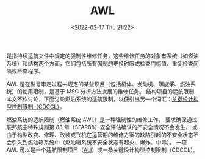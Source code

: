 # -*- eval: (setq org-media-note-screenshot-image-dir (concat default-directory "./static/AWL/")); -*-
:PROPERTIES:
:ID:       A786D7FC-DBE4-4AF5-A89A-ED49AA02AFCE
:END:
#+LATEX_CLASS: my-article
#+DATE: <2022-02-17 Thu 21:22>
#+TITLE: AWL

#+ROAM_KEY:


是指持续适航文件中规定的强制性维修任务，这些维修任务的对象有系统（如燃油系统）和结构两个方面，它们包括所有强制的更换时限或检查门槛值、重复检查间隔或检查程序。

AWL 是在型号审定过程中规定的某些项目（包括机体、发动机、螺旋桨、燃油系统）的使用限制，是基于 MSG 分析方法发展的维修任务。
结构项目的适航限制本文不作讨论，下面讨论燃油系统的适航限制，以便引出另一个词汇：[[id:D1E6298B-D83A-4DC8-ACC9-7B62AD7D67E5][关键设计构型控制限制（CDCCL）]]。

燃油系统的适航限制（燃油系统 AWL）是一种强制性的维修工作，
要求确保通过联邦航空特殊规则第 88 章（SFAR88）安全评估确认的不安全情况不会发生，
或由于构型改变、修理、改装或飞机在运营期的维修方案的缺陷引起的不安全状态不会引入到燃油箱系统中（燃油箱系统不安全状态有起火、爆炸、中毒）。
一项 AWL 可以是一个适航限制项目（[[id:C5E3019F-7508-4689-A221-D7465CBD1F35][ALI]]）或一条关键设计构型控制限制（CDCCL）。
